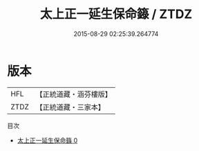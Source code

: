 #+TITLE: 太上正一延生保命籙 / ZTDZ

#+DATE: 2015-08-29 02:25:39.264774
* 版本
 |       HFL|【正統道藏・涵芬樓版】|
 |      ZTDZ|【正統道藏・三家本】|
目次
 - [[file:KR5g0025_000.txt][太上正一延生保命籙 0]]
